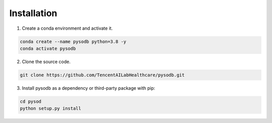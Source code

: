 .. pysodb_tutorial documentation master file, created by
   sphinx-quickstart on Thu Sep 29 16:15:04 2022.
   You can adapt this file completely to your liking, but it should at least
   contain the root `toctree` directive.

Installation
===========================================

1. Create a conda environment and activate it.

.. code-block:: python
   
   conda create --name pysodb python=3.8 -y
   conda activate pysodb

2. Clone the source code.

.. code-block:: python
   
   git clone https://github.com/TencentAILabHealthcare/pysodb.git


3. Install pysodb as a dependency or third-party package with pip:

.. code-block:: python
   
   cd pysod
   python setup.py install